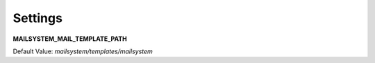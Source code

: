 ########
Settings
########

**MAILSYSTEM_MAIL_TEMPLATE_PATH**

Default Value:
`mailsystem/templates/mailsystem`